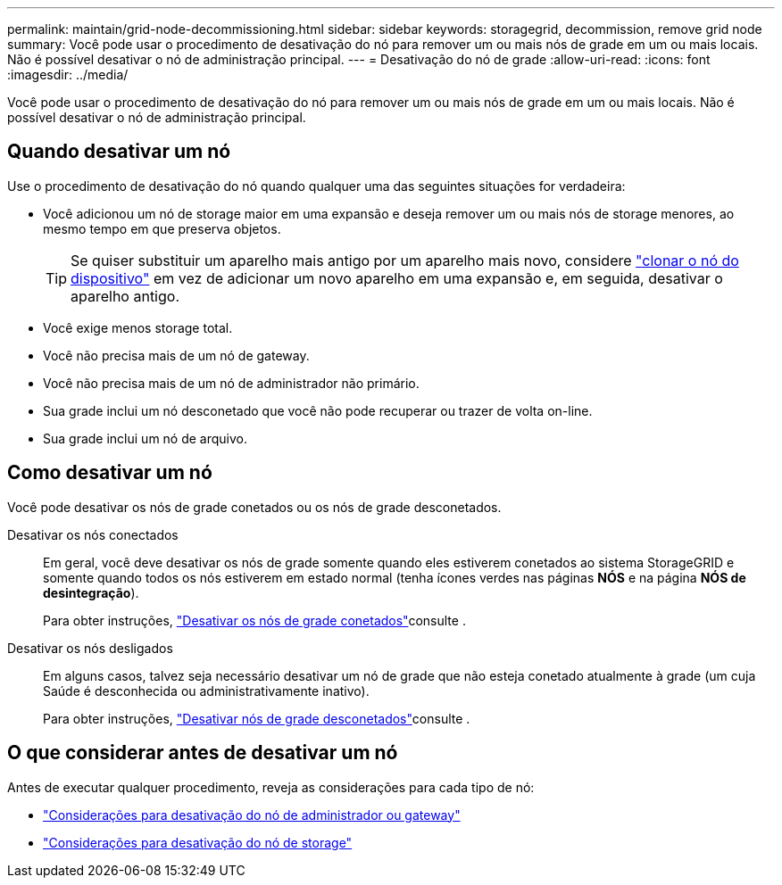 ---
permalink: maintain/grid-node-decommissioning.html 
sidebar: sidebar 
keywords: storagegrid, decommission, remove grid node 
summary: Você pode usar o procedimento de desativação do nó para remover um ou mais nós de grade em um ou mais locais. Não é possível desativar o nó de administração principal. 
---
= Desativação do nó de grade
:allow-uri-read: 
:icons: font
:imagesdir: ../media/


[role="lead"]
Você pode usar o procedimento de desativação do nó para remover um ou mais nós de grade em um ou mais locais. Não é possível desativar o nó de administração principal.



== Quando desativar um nó

Use o procedimento de desativação do nó quando qualquer uma das seguintes situações for verdadeira:

* Você adicionou um nó de storage maior em uma expansão e deseja remover um ou mais nós de storage menores, ao mesmo tempo em que preserva objetos.
+

TIP: Se quiser substituir um aparelho mais antigo por um aparelho mais novo, considere https://docs.netapp.com/us-en/storagegrid-appliances/commonhardware/how-appliance-node-cloning-works.html["clonar o nó do dispositivo"^] em vez de adicionar um novo aparelho em uma expansão e, em seguida, desativar o aparelho antigo.

* Você exige menos storage total.
* Você não precisa mais de um nó de gateway.
* Você não precisa mais de um nó de administrador não primário.
* Sua grade inclui um nó desconetado que você não pode recuperar ou trazer de volta on-line.
* Sua grade inclui um nó de arquivo.




== Como desativar um nó

Você pode desativar os nós de grade conetados ou os nós de grade desconetados.

Desativar os nós conectados:: Em geral, você deve desativar os nós de grade somente quando eles estiverem conetados ao sistema StorageGRID e somente quando todos os nós estiverem em estado normal (tenha ícones verdes nas páginas *NÓS* e na página *NÓS de desintegração*).
+
--
Para obter instruções, link:decommissioning-connected-grid-nodes.html["Desativar os nós de grade conetados"]consulte .

--
Desativar os nós desligados:: Em alguns casos, talvez seja necessário desativar um nó de grade que não esteja conetado atualmente à grade (um cuja Saúde é desconhecida ou administrativamente inativo).
+
--
Para obter instruções, link:decommissioning-disconnected-grid-nodes.html["Desativar nós de grade desconetados"]consulte .

--




== O que considerar antes de desativar um nó

Antes de executar qualquer procedimento, reveja as considerações para cada tipo de nó:

* link:considerations-for-decommissioning-admin-or-gateway-nodes.html["Considerações para desativação do nó de administrador ou gateway"]
* link:considerations-for-decommissioning-storage-nodes.html["Considerações para desativação do nó de storage"]

